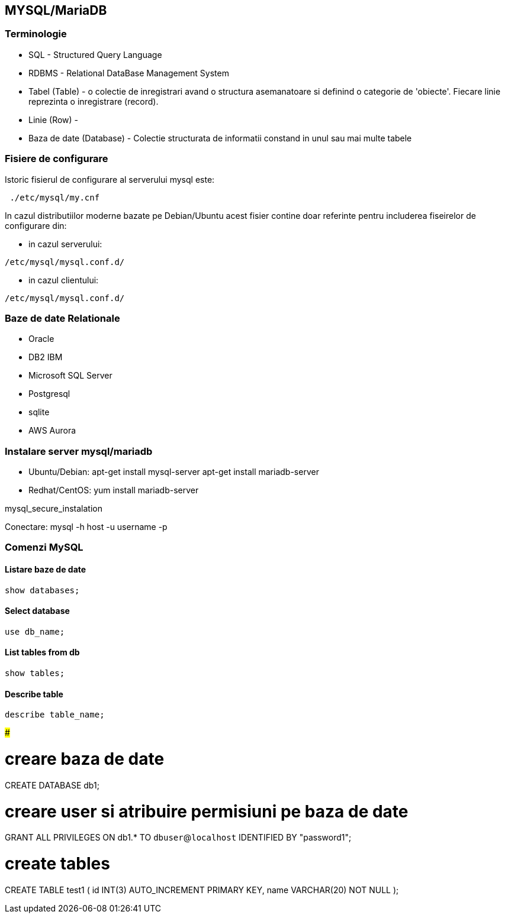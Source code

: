 MYSQL/MariaDB
------------

Terminologie
~~~~~~~~~~~

* SQL - Structured Query Language
* RDBMS - Relational DataBase Management System
* Tabel (Table) - o colectie de inregistrari avand o structura asemanatoare si definind o
categorie de 'obiecte'. Fiecare linie reprezinta o inregistrare (record).
* Linie (Row) -
* Baza de date (Database) - Colectie structurata de informatii constand in unul sau mai multe tabele

Fisiere de configurare
~~~~~~~~~~~~~~~~~~~~~
Istoric fisierul de configurare al serverului mysql este:

[source,bash]
-----------------
 ./etc/mysql/my.cnf
-----------------

In cazul distributiilor moderne bazate pe Debian/Ubuntu acest fisier
contine doar referinte pentru includerea fiseirelor de configurare din:

* in cazul serverului:

[source,bash]
-------------
/etc/mysql/mysql.conf.d/
-------------

* in cazul clientului:

[source,bash]
-------------
/etc/mysql/mysql.conf.d/
-------------


Baze de date Relationale
~~~~~~~~~~~~~~~~~~~~~~~

* Oracle
* DB2 IBM
* Microsoft SQL Server
* Postgresql
* sqlite
* AWS Aurora

Instalare server mysql/mariadb
~~~~~~~~~~~~~~~~~~~~~~~~~~~~~
* Ubuntu/Debian:
apt-get install mysql-server
apt-get install mariadb-server
* Redhat/CentOS:
yum install mariadb-server


mysql_secure_instalation

Conectare:
mysql -h host -u username -p

Comenzi MySQL
~~~~~~~~~~~~


Listare baze de date
^^^^^^^^^^^^^^^^^^^

[source,bash]
-----------------
show databases;
-----------------

Select database
^^^^^^^^^^^^^^

[source,bash]
-----------------
use db_name;
-----------------

List tables from db
^^^^^^^^^^^^^^^^^^

[source,bash]
-----------------
show tables;
-----------------

Describe table
^^^^^^^^^^^^^

[source,bash]
-----------------
describe table_name;
-----------------

#####

# creare baza de date
CREATE DATABASE db1;

# creare user si atribuire permisiuni pe baza de date
GRANT ALL PRIVILEGES ON db1.* TO `dbuser`@`localhost` IDENTIFIED BY "password1";

# create tables
CREATE TABLE test1 (
id INT(3) AUTO_INCREMENT PRIMARY KEY,
name VARCHAR(20) NOT NULL
);
